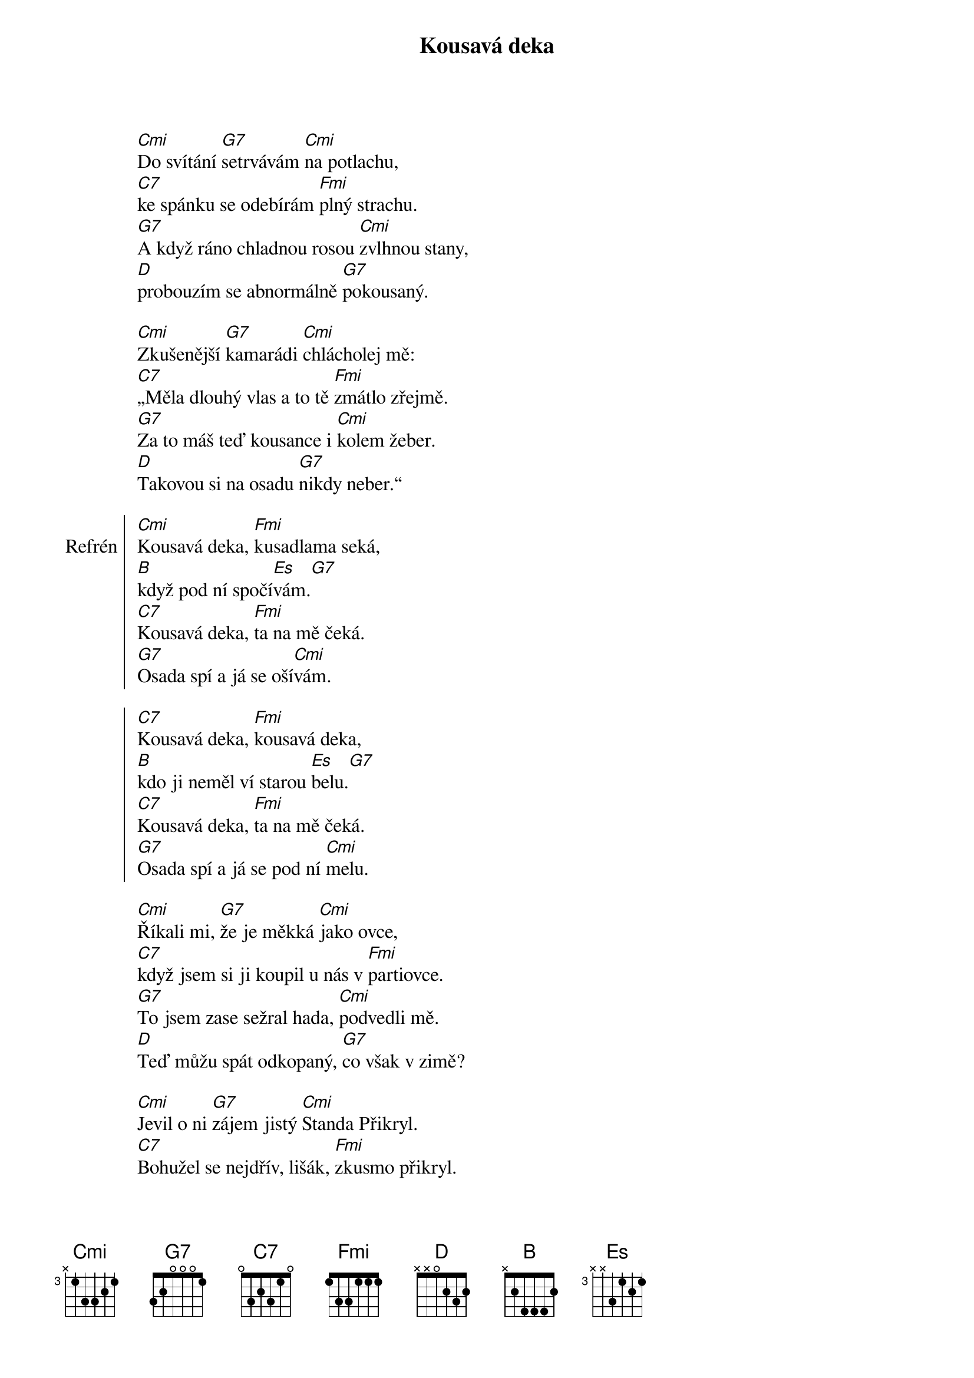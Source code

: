 {title: Kousavá deka}
{composer: Mládek, Ivan}
{artist: Mrázek, Jan}
{key: Cm}

[Cmi]Do svítání [G7]setrvávám [Cmi]na potlachu,
[C7]ke spánku se odebírám [Fmi]plný strachu.
[G7]A když ráno chladnou rosou [Cmi]zvlhnou stany,
[D]probouzím se abnormálně [G7]pokousaný.

[Cmi]Zkušenější [G7]kamarádi [Cmi]chlácholej mě:
[C7]„Měla dlouhý vlas a to tě [Fmi]zmátlo zřejmě.
[G7]Za to máš teď kousance i [Cmi]kolem žeber.
[D]Takovou si na osadu [G7]nikdy neber.“

{soc:Refrén}
[Cmi]Kousavá deka, [Fmi]kusadlama seká,
[B]když pod ní spočí[Es]vám.[G7]
[C7]Kousavá deka, [Fmi]ta na mě čeká.
[G7]Osada spí a já se oší[Cmi]vám.

[C7]Kousavá deka, [Fmi]kousavá deka,
[B]kdo ji neměl ví starou [Es]belu.[G7]
[C7]Kousavá deka, [Fmi]ta na mě čeká.
[G7]Osada spí a já se pod ní [Cmi]melu.
{eoc:}

[Cmi]Říkali mi, [G7]že je měkká [Cmi]jako ovce,
[C7]když jsem si ji koupil u nás v [Fmi]partiovce.
[G7]To jsem zase sežral hada, [Cmi]podvedli mě.
[D]Teď můžu spát odkopaný, [G7]co však v zimě?

[Cmi]Jevil o ni [G7]zájem jistý [Cmi]Standa Přikryl.
[C7]Bohužel se nejdřív, lišák, [Fmi]zkusmo přikryl.
[G7]Kamarádi celé noci [Cmi]krásně prosní,
[D]já mám deku kousavou a [G7]nevím co s ní.

{chorus}